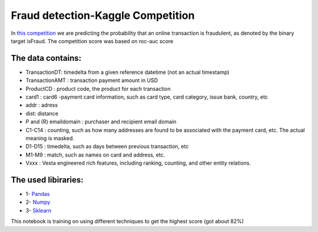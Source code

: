 Fraud detection-Kaggle Competition
==================================
In `this competition <https://www.kaggle.com/c/data-science-circle-challenge/overview>`__ we are predicting the probability that an online transaction is fraudulent, as denoted by the binary target isFraud.
The competition score was based on roc-auc score


The data contains:
-----------------

-  TransactionDT:  timedelta from a given reference datetime (not an actual timestamp)
-  TransactionAMT : transaction payment amount in USD
-  ProductCD : product code, the product for each transaction
-  card1 : card6 -payment card information, such as card type, card category, issue bank, country, etc
-  addr : adress
-  dist: distance
-  P and (R) emaildomain : purchaser and recipient email domain
-  C1-C14 : counting, such as how many addresses are found to be associated with the payment card, etc. The actual meaning is masked.
-  D1-D15 : timedelta, such as days between previous transaction, etc
-  M1-M9 : match, such as names on card and address, etc.
-  Vxxx : Vesta engineered rich features, including ranking, counting, and other entity relations.



The used libiraries:
--------------------

-  1- `Pandas <https://pandas.pydata.org/docs/>`__
-  2- `Numpy <https://numpy.org/doc/>`__ 
-  3- `Sklearn <https://scikit-learn.org/stable/>`__



This notebook is training on using different techniques to get the highest score (got about 82%)



